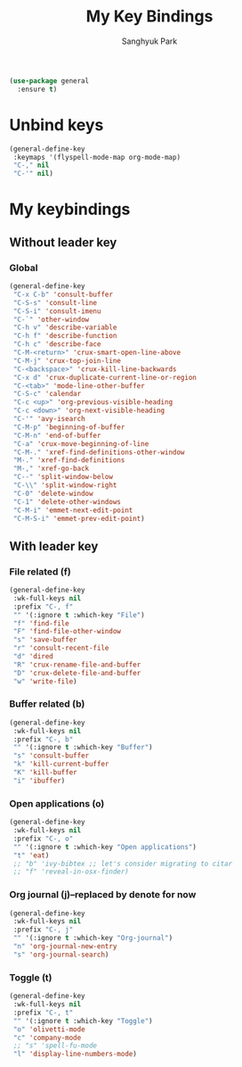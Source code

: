 #+TITLE: My Key Bindings
#+AUTHOR: Sanghyuk Park
#+STARTUP: overview
#+PROPERTY: header-args:emacs-lisp :results silent

#+begin_src emacs-lisp
  (use-package general
    :ensure t)
#+end_src

* Unbind keys

#+begin_src emacs-lisp
  (general-define-key
   :keymaps '(flyspell-mode-map org-mode-map)
   "C-," nil
   "C-'" nil)
#+end_src

* My keybindings
** Without leader key
*** Global

#+begin_src emacs-lisp
(general-define-key
 "C-x C-b" 'consult-buffer
 "C-S-s" 'consult-line
 "C-S-i" 'consult-imenu
 "C-`" 'other-window
 "C-h v" 'describe-variable
 "C-h f" 'describe-function
 "C-h c" 'describe-face
 "C-M-<return>" 'crux-smart-open-line-above
 "C-M-j" 'crux-top-join-line
 "C-<backspace>" 'crux-kill-line-backwards
 "C-x d" 'crux-duplicate-current-line-or-region
 "C-<tab>" 'mode-line-other-buffer
 "C-S-c" 'calendar
 "C-c <up>" 'org-previous-visible-heading
 "C-c <down>" 'org-next-visible-heading
 "C-'" 'avy-isearch
 "C-M-p" 'beginning-of-buffer
 "C-M-n" 'end-of-buffer
 "C-a" 'crux-move-beginning-of-line
 "C-M-." 'xref-find-definitions-other-window
 "M-." 'xref-find-definitions
 "M-," 'xref-go-back
 "C--" 'split-window-below
 "C-\\" 'split-window-right
 "C-0" 'delete-window
 "C-1" 'delete-other-windows
 "C-M-i" 'emmet-next-edit-point
 "C-M-S-i" 'emmet-prev-edit-point)
 #+end_src

** With leader key
*** File related (f)

#+begin_src emacs-lisp
(general-define-key
 :wk-full-keys nil
 :prefix "C-, f"
 "" '(:ignore t :which-key "File")
 "f" 'find-file
 "F" 'find-file-other-window
 "s" 'save-buffer
 "r" 'consult-recent-file
 "d" 'dired
 "R" 'crux-rename-file-and-buffer
 "D" 'crux-delete-file-and-buffer
 "w" 'write-file)
#+end_src

*** Buffer related (b)

#+begin_src emacs-lisp
(general-define-key
 :wk-full-keys nil
 :prefix "C-, b"
 "" '(:ignore t :which-key "Buffer")
 "s" 'consult-buffer
 "k" 'kill-current-buffer
 "K" 'kill-buffer
 "i" 'ibuffer)
#+end_src

*** Open applications (o)

#+begin_src emacs-lisp
  (general-define-key
   :wk-full-keys nil
   :prefix "C-, o"
   "" '(:ignore t :which-key "Open applications")
   "t" 'eat)
   ;; "b" 'ivy-bibtex ;; let's consider migrating to citar
   ;; "f" 'reveal-in-osx-finder)
#+end_src

*** Org journal (j)--replaced by denote for now

#+begin_src emacs-lisp
(general-define-key
 :wk-full-keys nil
 :prefix "C-, j"
 "" '(:ignore t :which-key "Org-journal")
 "n" 'org-journal-new-entry
 "s" 'org-journal-search)
#+end_src

*** Toggle (t)

#+begin_src emacs-lisp
(general-define-key
 :wk-full-keys nil
 :prefix "C-, t"
 "" '(:ignore t :which-key "Toggle")
 "o" 'olivetti-mode
 "c" 'company-mode
 ;; "s" 'spell-fu-mode
 "l" 'display-line-numbers-mode)
#+end_src
